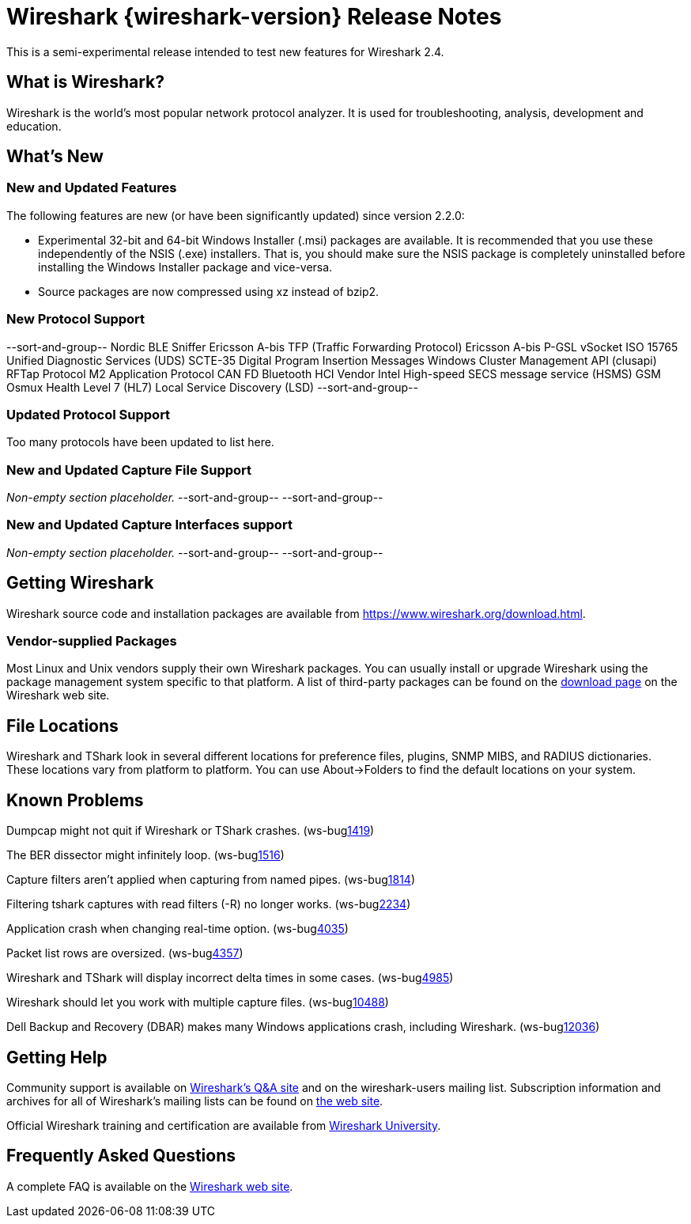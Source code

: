 = Wireshark {wireshark-version} Release Notes
// AsciiDoc quick reference: http://powerman.name/doc/asciidoc

This is a semi-experimental release intended to test new features for
Wireshark 2.4.

== What is Wireshark?

Wireshark is the world's most popular network protocol analyzer. It is
used for troubleshooting, analysis, development and education.

== What's New

//=== Bug Fixes

//The following bugs have been fixed:

//* ws-buglink:5000[]
//* ws-buglink:6000[Wireshark bug]
//* cve-idlink:2014-2486[]
//* Wireshark keeps leaving voicemails advertising timeshare condominiums in Fresno. (ws-buglink:0000[])

//_Non-empty section placeholder._

=== New and Updated Features

The following features are new (or have been significantly updated)
since version 2.2.0:

* Experimental 32-bit and 64-bit Windows Installer (.msi) packages are available.
  It is recommended that you use these independently of the NSIS (.exe) installers.
  That is, you should make sure the NSIS package is completely uninstalled before
  installing the Windows Installer package and vice-versa.
* Source packages are now compressed using xz instead of bzip2.

//=== Removed Dissectors

//=== New File Format Decoding Support

=== New Protocol Support

// Add one protocol per line between the --sort-and-group-- delimiters.
--sort-and-group--
Nordic BLE Sniffer
Ericsson A-bis TFP (Traffic Forwarding Protocol)
Ericsson A-bis P-GSL
vSocket
ISO 15765
Unified Diagnostic Services (UDS)
SCTE-35 Digital Program Insertion Messages
Windows Cluster Management API (clusapi)
RFTap Protocol
M2 Application Protocol
CAN FD
Bluetooth HCI Vendor Intel
High-speed SECS message service (HSMS)
GSM Osmux
Health Level 7 (HL7)
Local Service Discovery (LSD)
--sort-and-group--

=== Updated Protocol Support

Too many protocols have been updated to list here.

=== New and Updated Capture File Support

_Non-empty section placeholder._
// Add one file type per line between the --sort-and-group-- delimiters.
--sort-and-group--
--sort-and-group--

=== New and Updated Capture Interfaces support

_Non-empty section placeholder._
--sort-and-group--
--sort-and-group--

//=== Major API Changes

== Getting Wireshark

Wireshark source code and installation packages are available from
https://www.wireshark.org/download.html.

=== Vendor-supplied Packages

Most Linux and Unix vendors supply their own Wireshark packages. You can
usually install or upgrade Wireshark using the package management system
specific to that platform. A list of third-party packages can be found
on the https://www.wireshark.org/download.html#thirdparty[download page]
on the Wireshark web site.

== File Locations

Wireshark and TShark look in several different locations for preference
files, plugins, SNMP MIBS, and RADIUS dictionaries. These locations vary
from platform to platform. You can use About→Folders to find the default
locations on your system.

== Known Problems

Dumpcap might not quit if Wireshark or TShark crashes.
(ws-buglink:1419[])

The BER dissector might infinitely loop.
(ws-buglink:1516[])

Capture filters aren't applied when capturing from named pipes.
(ws-buglink:1814[])

Filtering tshark captures with read filters (-R) no longer works.
(ws-buglink:2234[])

Application crash when changing real-time option.
(ws-buglink:4035[])

Packet list rows are oversized.
(ws-buglink:4357[])

Wireshark and TShark will display incorrect delta times in some cases.
(ws-buglink:4985[])

Wireshark should let you work with multiple capture files. (ws-buglink:10488[])

Dell Backup and Recovery (DBAR) makes many Windows applications crash,
including Wireshark. (ws-buglink:12036[])

== Getting Help

Community support is available on https://ask.wireshark.org/[Wireshark's
Q&A site] and on the wireshark-users mailing list. Subscription
information and archives for all of Wireshark's mailing lists can be
found on https://www.wireshark.org/lists/[the web site].

Official Wireshark training and certification are available from
http://www.wiresharktraining.com/[Wireshark University].

== Frequently Asked Questions

A complete FAQ is available on the
https://www.wireshark.org/faq.html[Wireshark web site].
